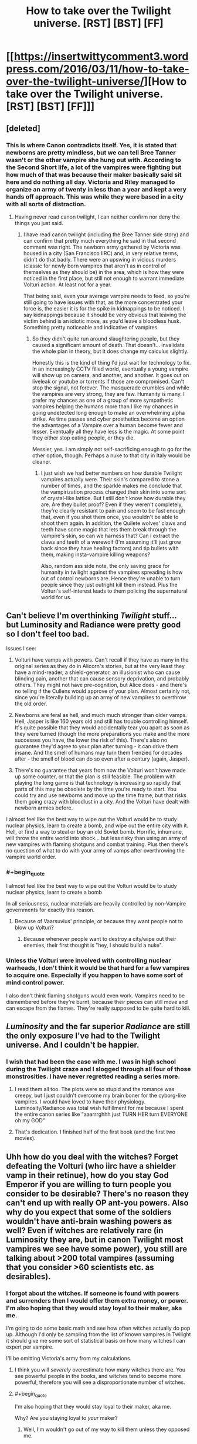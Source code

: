 #+TITLE: How to take over the Twilight universe. [RST] [BST] [FF]

* [[https://insertwittycomment3.wordpress.com/2016/03/11/how-to-take-over-the-twilight-universe/][How to take over the Twilight universe. [RST] [BST] [FF]]]
:PROPERTIES:
:Author: jldew
:Score: 4
:DateUnix: 1457661056.0
:END:

** [deleted]
:PROPERTIES:
:Score: 11
:DateUnix: 1457696098.0
:END:

*** This is where Canon contradicts itself. Yes, it is stated that newborns are pretty mindless, but we can tell Bree Tanner wasn't or the other vampire she hung out with. According to the Second Short life, a lot of the vampires were fighting but how much of that was because their maker basically said sit here and do nothing all day. Victoria and Riley managed to organize an army of twenty in less than a year and kept a very hands off approach. This was while they were based in a city with all sorts of distraction.
:PROPERTIES:
:Author: jldew
:Score: 4
:DateUnix: 1457725013.0
:END:

**** Having never read canon twilight, I can neither confirm nor deny the things you just said.
:PROPERTIES:
:Author: FuguofAnotherWorld
:Score: 1
:DateUnix: 1457726491.0
:END:

***** I have read canon twilight (including the Bree Tanner side story) and can confirm that pretty much everything he said in that second comment was right. The newborn army gathered by Victoria was housed in a city (San Francisco IIRC) and, in very relative terms, didn't do that badly. There were an upswing in vicious murders (classic for newly born vampires that aren't as in control of themselves as they should be) in the area, which is how they were noticed in the first place, but still not enough to warrant immediate Volturi action. At least not for a year.

That being said, even your average vampire needs to feed, so you're still going to have issues with that, as the more concentrated your force is, the easier it is for the spike in kidnappings to be noticed. I say kidnappings because it should be very obvious that leaving the victim behind is an idiotic move, as you'd leave a bloodless husk. Something pretty noticeable and indicative of vampires.
:PROPERTIES:
:Author: Kishoto
:Score: 3
:DateUnix: 1457832635.0
:END:

****** So they didn't quite run around slaughtering people, but they caused a significant amount of death. That doesn't... invalidate the whole plan in theory, but it does change my calculus slightly.

Honestly this is the kind of thing I'd just wait for technology to fix. In an increasingly CCTV filled world, eventually a young vampire will show up on camera, and another, and another. It goes out on liveleak or youtube or torrents if those are compromised. Can't stop the signal, not forever. The masquerade crumbles and while the vampires are very strong, they are few. Humanity is many. I prefer my chances as one of a group of more sympathetic vampires helping the humans more than I like my chances in going undetected long enough to make an overwhelming alpha strike. As time passes and cyber prosthetics become an option the advantages of a Vampire over a human become fewer and lesser. Eventually all they have less is the magic. At some point they either stop eating people, or they die.

Messier, yes. I am simply not self-sacrificing enough to go for the other option, though. Perhaps a nuke to that city in Italy would be cleaner.
:PROPERTIES:
:Author: FuguofAnotherWorld
:Score: 2
:DateUnix: 1457835937.0
:END:

******* I just wish we had better numbers on how durable Twilight vampires actually were. Their skin's compared to stone a number of times, and the sparkle makes me conclude that the vampirization process changed their skin into some sort of crystal-like lattice. But I still don't know how durable they are. Are they bullet proof? Even if they weren't completely, they're clearly resistant to pain and seem to be fast enough that, even if you shot them once, you wouldn't be able to shoot them again. In addition, the Quilete wolves' claws and teeth have some magic that lets them break through the vampire's skin, so can we harness that? Can I extract the claws and teeth of a werewolf (I'm assuming it'll just grow back since they have healing factors) and tip bullets with them, making insta-vampire killing weapons?

Also, random ass side note, the only saving grace for humanity in twilight against the vampires spreading is how out of control newborns are. Hence they're unable to turn people since they just outright kill them instead. Plus the Volturi's self-interest leads to them policing the supernatural world for us.
:PROPERTIES:
:Author: Kishoto
:Score: 2
:DateUnix: 1457851363.0
:END:


** Can't believe I'm overthinking /Twilight/ stuff... but Luminosity and Radiance were pretty good so I don't feel too bad.

Issues I see:

1. Volturi have vamps with powers. Can't recall if they have as many in the original series as they do in Alicorn's stories, but at the very least they have a mind-reader, a shield-generator, an illusionist who can cause blinding pain, another that can cause sensory deprivation, and probably others. They might not have pre-cognition, but Alice does - and there's no telling if the Cullens would approve of your plan. Almost certainly not, since you're literally building up an army of new vampires to overthrow the old order.

2. Newborns are feral as hell, and much much stronger than older vamps. Hell, Jasper is like 160 years old and still has trouble controlling himself. It's quite possible that they would accidentally tear you apart as soon as they were turned (though the more preparations you make and the more successes you have, the lower the risk of this). There's also no guarantee they'd agree to your plan after turning - it can drive them insane. And the smell of humans may turn them frenzied for decades after - the smell of blood can do so even after a century (again, Jasper).

3. There's no guarantee that years from now the Volturi won't have made up some counter, or that the plan is still feasible. The problem with playing the long game is that technology is increasing so rapidly that parts of this may be obsolete by the time you're ready to start. You could try and use newborns and move up the time frame, but that risks them going crazy with bloodlust in a city. And the Volturi have dealt with newborn armies before.

I almost feel like the best way to wipe out the Volturi would be to study nuclear physics, learn to create a bomb, and wipe out the entire city with it. Hell, or find a way to steal or buy an old Soviet bomb. Horrific, inhumane, will throw the entire world into shock... but less risky than using an army of new vampires with flaming shotguns and combat training. Plus then there's no question of what to do with your army of vamps after overthrowing the vampire world order.
:PROPERTIES:
:Author: AurelianoTampa
:Score: 6
:DateUnix: 1457704267.0
:END:

*** #+begin_quote
  I almost feel like the best way to wipe out the Volturi would be to study nuclear physics, learn to create a bomb
#+end_quote

In all seriousness, nuclear materials are heavily controlled by non-Vampire governments for exactly this reason.
:PROPERTIES:
:Author: MugaSofer
:Score: 2
:DateUnix: 1457873339.0
:END:

**** Because of Vaarsuvius' principle, or because they want people not to blow up Volturi?
:PROPERTIES:
:Author: Noumero
:Score: 2
:DateUnix: 1457880528.0
:END:

***** Because whenever people want to destroy a city/wipe out their enemies, their first thought is "hey, I should build a nuke".
:PROPERTIES:
:Author: MugaSofer
:Score: 1
:DateUnix: 1457881231.0
:END:


*** Unless the Volturi were involved with controlling nuclear warheads, I don't think it would be that hard for a few vampires to acquire one. Especially if you happen to have some sort of mind control power.

I also don't think flaming shotguns would even work. Vampires need to be dismembered before they're burnt, because their pieces can still move and can escape from the flames. They're really supposed to be quite hard to kill.
:PROPERTIES:
:Score: 1
:DateUnix: 1458465460.0
:END:


** /Luminosity/ and the far superior /Radiance/ are still the only exposure I've had to the Twilight universe. And I couldn't be happier.
:PROPERTIES:
:Author: wtfbbc
:Score: 3
:DateUnix: 1457666392.0
:END:

*** I wish that had been the case with me. I was in high school during the Twilight craze and I slogged through all four of those monstrosities. I have never regretted reading a series more.
:PROPERTIES:
:Author: jldew
:Score: 5
:DateUnix: 1457666654.0
:END:

**** I read them all too. The plots were so stupid and the romance was creepy, but I just couldn't overcome my brain boner for the cyborg-like vampires. I would have loved to have their physiology. Luminosity/Radiance was total wish fulfillment for me because I spent the entire canon series like "aaarrrghhh just TURN HER turn EVERYONE oh my GOD"
:PROPERTIES:
:Author: CeruleanTresses
:Score: 8
:DateUnix: 1457688042.0
:END:


**** That's dedication. I finished half of the first book (and the first two movies).
:PROPERTIES:
:Author: ulyssessword
:Score: 2
:DateUnix: 1457668410.0
:END:


** Uhh how do you deal with the witches? Forget defeating the Volturi (who iirc have a shielder vamp in their retinue), how do you stay God Emperor if you are willing to turn people you consider to be desirable? There's no reason they can't end up with really OP ant-you powers. Also why do you expect that some of the soldiers wouldn't have anti-brain washing powers as well? Even if witches are relatively rare (in Luminosity they are, but in canon Twilight most vampires we see have some power), you still are talking about >200 total vampires (assuming that you consider >60 scientists etc. as desirables).
:PROPERTIES:
:Author: xThoth19x
:Score: 4
:DateUnix: 1457666726.0
:END:

*** I forgot about the witches. If someone is found with powers and surrenders then I would offer them extra money, or power. I'm also hoping that they would stay loyal to their maker, aka me.

I'm going to do some basic math and see how often witches actually do pop up. Although I'd only be sampling from the list of known vampires in Twilight it should give me some sort of statistical basis on how many witches I can expert per vampire.

I'll be omitting Victoria's army from my calculations.
:PROPERTIES:
:Author: jldew
:Score: 2
:DateUnix: 1457667113.0
:END:

**** I think you will /severely/ overestimate how many witches there are. You see powerful people in the books, and witches tend to become more powerful, therefore you will see a disproportionate number of witches.
:PROPERTIES:
:Author: ulyssessword
:Score: 3
:DateUnix: 1457668128.0
:END:


**** #+begin_quote
  I'm also hoping that they would stay loyal to their maker, aka me.
#+end_quote

Why? Are you staying loyal to /your/ maker?
:PROPERTIES:
:Author: alexeyr
:Score: 1
:DateUnix: 1459286226.0
:END:

***** Well, I'm wouldn't go out of my way to kill them unless they opposed me.
:PROPERTIES:
:Author: jldew
:Score: 1
:DateUnix: 1459295337.0
:END:

****** Well, burning you if they have slightest doubts about you /is/ opposing you. So by these standards you should expect your newborn vampires to try to kill you. If only because /not/ killing you is dangerous; you could get those doubts about any of them at any moment, and they will realise it. Plus then they can get a lot more money than you were giving them from selling the ranch and weapons.
:PROPERTIES:
:Author: alexeyr
:Score: 1
:DateUnix: 1459321679.0
:END:


** There's a movie about this. It's call daybreakers.
:PROPERTIES:
:Author: thedarkone47
:Score: 4
:DateUnix: 1457670033.0
:END:

*** The premise is cool but the plot is pretty awful.
:PROPERTIES:
:Author: Bowbreaker
:Score: 3
:DateUnix: 1457675148.0
:END:

**** You can say that about any B film.But that's why people like B films.
:PROPERTIES:
:Author: thedarkone47
:Score: 1
:DateUnix: 1457709530.0
:END:

***** I didn't know it was a B film seeing how the set and the effects were pretty decent. I also didn't know that disapproving of bad plot was in anyway strange for a subreddit that celebrates the departure from bad plot.
:PROPERTIES:
:Author: Bowbreaker
:Score: 3
:DateUnix: 1457710425.0
:END:

****** That's probably because it isn't. I read once that that type of rating is done based on how far the film diverges from reality. But know I don't think it's a B film anymore based on what I found out on google.
:PROPERTIES:
:Author: thedarkone47
:Score: 1
:DateUnix: 1457710625.0
:END:

******* #+begin_quote
  I read once that that type of rating is done based on how far the film diverges from reality.
#+end_quote

Huh? So Harry Potter would be considered a B movie then? I think I am misunderstanding you.
:PROPERTIES:
:Author: Bowbreaker
:Score: 2
:DateUnix: 1457711403.0
:END:

******** No a B movie would involve an alternate history. So Harry Potter wouldn't be considered one since it only adds something to the already established history.
:PROPERTIES:
:Author: thedarkone47
:Score: 2
:DateUnix: 1457711631.0
:END:

********* That makes even less sense. Now Stargate is a B movie and I don't even know where to categorize Lord of the Rings. D?

I think that most people use the term by its Wikipedia definition though.

#+begin_quote
  A B movie is a low-budget commercial motion picture that is not an arthouse film.
#+end_quote
:PROPERTIES:
:Author: Bowbreaker
:Score: 3
:DateUnix: 1457712033.0
:END:

********** That's why I posted the last part of the post retracting my opinion that it's a B movie.
:PROPERTIES:
:Author: thedarkone47
:Score: 1
:DateUnix: 1457712124.0
:END:

*********** In that new light of what you thought the term to mean your first comment makes even less sense though.

Me:

#+begin_quote
  The premise is cool but the plot is pretty awful.
#+end_quote

You:

#+begin_quote
  You can say that about any B film.But that's why people like B films.
#+end_quote

Cool premise but awful plot is neither a given characteristic for most fantasy films with history diverging from the real world nor is it the reason most people watch such films.
:PROPERTIES:
:Author: Bowbreaker
:Score: 2
:DateUnix: 1457712829.0
:END:


*** I'm definitely looking that up. Is it on Netflix?
:PROPERTIES:
:Author: jldew
:Score: 2
:DateUnix: 1457670338.0
:END:

**** unfortunately no.
:PROPERTIES:
:Author: thedarkone47
:Score: 2
:DateUnix: 1457670472.0
:END:
